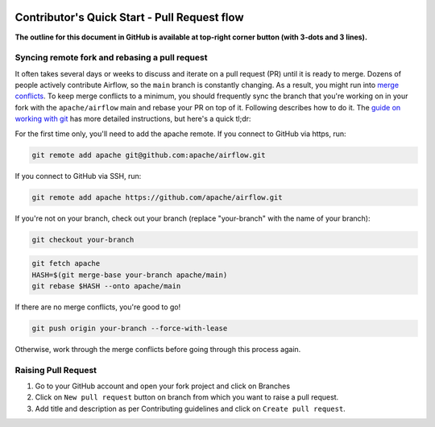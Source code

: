  .. Licensed to the Apache Software Foundation (ASF) under one
    or more contributor license agreements.  See the NOTICE file
    distributed with this work for additional information
    regarding copyright ownership.  The ASF licenses this file
    to you under the Apache License, Version 2.0 (the
    "License"); you may not use this file except in compliance
    with the License.  You may obtain a copy of the License at

 ..   http://www.apache.org/licenses/LICENSE-2.0

 .. Unless required by applicable law or agreed to in writing,
    software distributed under the License is distributed on an
    "AS IS" BASIS, WITHOUT WARRANTIES OR CONDITIONS OF ANY
    KIND, either express or implied.  See the License for the
    specific language governing permissions and limitations
    under the License.

***********************************
Contributor's Quick Start - Pull Request flow
***********************************

**The outline for this document in GitHub is available at top-right corner button (with 3-dots and 3 lines).**

Syncing remote fork and rebasing a pull request
-----------------------------------------------

It often takes several days or weeks to discuss and iterate on a pull request (PR) until it is ready to merge.
Dozens of people actively contribute Airflow, so the ``main`` branch is constantly changing. As a result,
you might run into `merge conflicts <https://docs.github.com/en/pull-requests/collaborating-with-pull-requests/addressing-merge-conflicts/about-merge-conflicts>`_.
To keep merge conflicts to a minimum, you should frequently sync the branch that you're working on in your
fork with the ``apache/airflow`` main and rebase your PR on top of it. Following
describes how to do it. The `guide on working with git <10_working_with_git.rst#how-to-rebase-pr>`__ has more
detailed instructions, but here's a quick tl;dr:

For the first time only, you'll need to add the apache remote. If you connect to GitHub via https, run:

.. code-block:: bash

    git remote add apache git@github.com:apache/airflow.git

If you connect to GitHub via SSH, run:

.. code-block:: bash

    git remote add apache https://github.com/apache/airflow.git

If you're not on your branch, check out your branch (replace "your-branch" with the name of your branch):

.. code-block:: bash

    git checkout your-branch

.. code-block:: bash

    git fetch apache
    HASH=$(git merge-base your-branch apache/main)
    git rebase $HASH --onto apache/main

If there are no merge conflicts, you're good to go!

.. code-block:: bash

    git push origin your-branch --force-with-lease

Otherwise, work through the merge conflicts before going through this process again.

Raising Pull Request
--------------------

1. Go to your GitHub account and open your fork project and click on Branches

   .. raw:: html

    <div align="center" style="padding-bottom:10px">
      <img src="images/quick_start/pr1.png"
           alt="Goto fork and select branches">
    </div>

2. Click on ``New pull request`` button on branch from which you want to raise a pull request.

   .. raw:: html

      <div align="center" style="padding-bottom:10px">
        <img src="images/quick_start/pr2.png"
             alt="Accessing local airflow">
      </div>

3. Add title and description as per Contributing guidelines and click on ``Create pull request``.

   .. raw:: html

      <div align="center" style="padding-bottom:10px">
        <img src="images/quick_start/pr3.png"
             alt="Accessing local airflow">
      </div>
